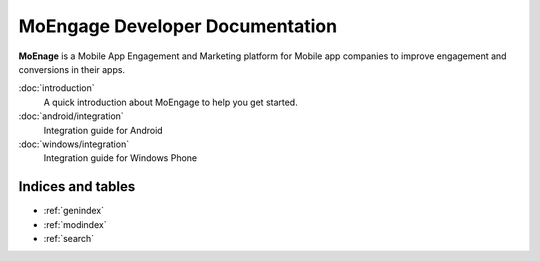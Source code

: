 ==============================
MoEngage Developer Documentation
==============================

**MoEnage** is a Mobile App Engagement and Marketing platform for Mobile app companies to improve engagement and conversions in their apps.

:doc:`introduction`
  A quick introduction about MoEngage to help you get started.

:doc:`android/integration`
  Integration guide for Android
  
:doc:`windows/integration`
  Integration guide for Windows Phone


Indices and tables
==================

* :ref:`genindex`
* :ref:`modindex`
* :ref:`search`

